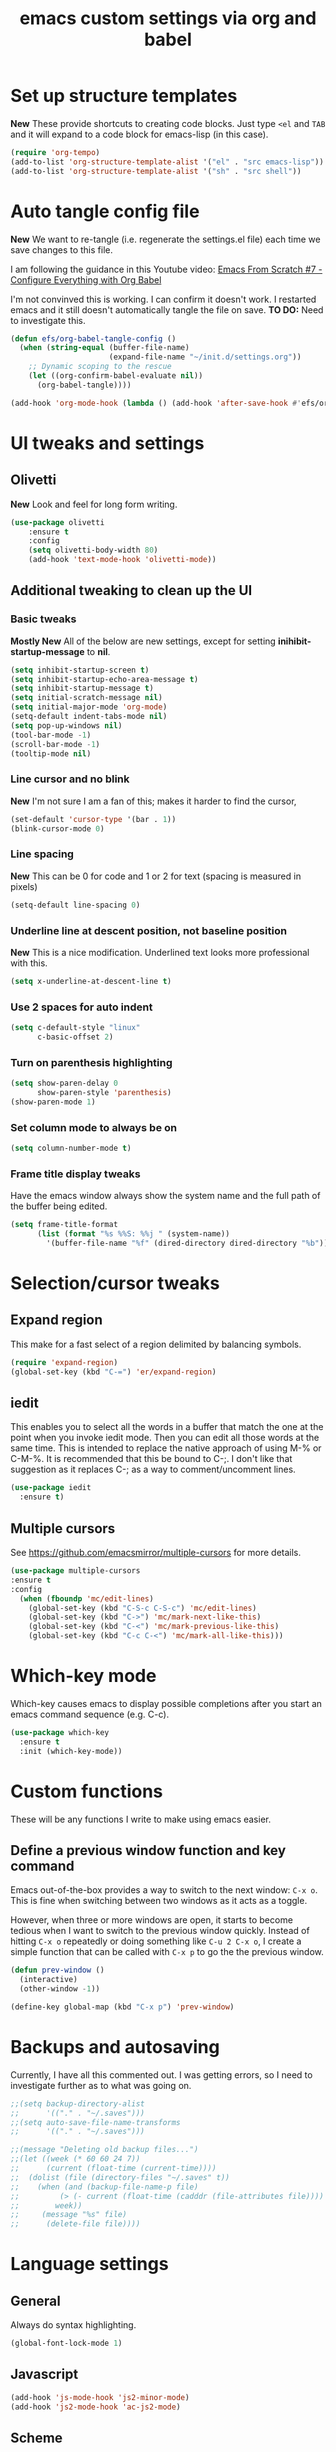 #+TITLE: emacs custom settings via org and babel
#+PROPERTY: header-args:emacs-lip :tangle ./settings.el

* Set up structure templates
*New*
These provide shortcuts to creating code blocks.  Just type
=<el= and =TAB= and it will expand to a code block for emacs-lisp (in this case).

#+begin_src emacs-lisp
(require 'org-tempo)
(add-to-list 'org-structure-template-alist '("el" . "src emacs-lisp"))
(add-to-list 'org-structure-template-alist '("sh" . "src shell"))
#+end_src
* Auto tangle config file
*New*
We want to re-tangle (i.e. regenerate the settings.el file) each time we save changes to this file.

I am following the guidance in this Youtube video:
[[https://www.youtube.com/watch?v=kkqVTDbfYp4][Emacs From Scratch #7 - Configure Everything with Org Babel]]

I'm not convinved this is working. I can confirm it doesn't work.  I restarted emacs and it still doesn't automatically tangle the file on save.
*TO DO:* Need to investigate this.

#+begin_src emacs-lisp
  (defun efs/org-babel-tangle-config ()
    (when (string-equal (buffer-file-name)
                        (expand-file-name "~/init.d/settings.org"))
      ;; Dynamic scoping to the rescue
      (let ((org-confirm-babel-evaluate nil))
        (org-babel-tangle))))

  (add-hook 'org-mode-hook (lambda () (add-hook 'after-save-hook #'efs/org-babel-tangle-config)))
#+end_src

* UI tweaks and settings
** Olivetti
*New*
Look and feel for long form writing.

#+begin_src emacs-lisp
(use-package olivetti
    :ensure t
    :config
    (setq olivetti-body-width 80)
    (add-hook 'text-mode-hook 'olivetti-mode))
#+end_src

** Additional tweaking to clean up the UI
*** Basic tweaks
*Mostly New*
All of the below are new settings, except for setting *inihibit-startup-message* to *nil*.

#+begin_src emacs-lisp
(setq inhibit-startup-screen t)
(setq inhibit-startup-echo-area-message t)
(setq inhibit-startup-message t)
(setq initial-scratch-message nil)
(setq initial-major-mode 'org-mode)
(setq-default indent-tabs-mode nil)
(setq pop-up-windows nil)
(tool-bar-mode -1)
(scroll-bar-mode -1)
(tooltip-mode nil)
#+end_src

*** Line cursor and no blink
*New*
I'm not sure I am a fan of this; makes it harder to find the cursor,
#+begin_src emacs-lisp
(set-default 'cursor-type '(bar . 1))
(blink-cursor-mode 0)
#+end_src

*** Line spacing
*New*
This can be 0 for code and 1 or 2 for text (spacing is measured in pixels)

#+begin_src emacs-lisp
(setq-default line-spacing 0)
#+end_src

*** Underline line at descent position, not baseline position
*New*
This is a nice modification.  Underlined text looks more professional with this.

#+begin_src emacs-lisp
(setq x-underline-at-descent-line t)
#+end_src

*** Use 2 spaces for auto indent
#+begin_src emacs-lisp
(setq c-default-style "linux"
      c-basic-offset 2)
#+end_src

*** Turn on parenthesis highlighting
#+begin_src emacs-lisp
(setq show-paren-delay 0
      show-paren-style 'parenthesis)
(show-paren-mode 1)
#+end_src

*** Set column mode to always be on
#+begin_src emacs-lisp
(setq column-number-mode t)
#+end_src

*** Frame title display tweaks
Have the emacs window always show the system name and the full path of the buffer being edited.

#+begin_src emacs-lisp
(setq frame-title-format
      (list (format "%s %%S: %%j " (system-name))
	    '(buffer-file-name "%f" (dired-directory dired-directory "%b"))))
#+end_src

* Selection/cursor tweaks
** Expand region
This make for a fast select of a region delimited by balancing symbols.

#+begin_src emacs-lisp
(require 'expand-region)
(global-set-key (kbd "C-=") 'er/expand-region)
#+end_src

** iedit
This enables you to select all the words in a buffer that match the one at the point when you invoke iedit mode.  Then you can edit all those words at the same time. This is intended to replace the native approach of using M-% or C-M-%.  It is recommended that this be bound to C-;. I don't like that suggestion as it replaces C-; as a way to comment/uncomment lines.

#+begin_src emacs-lisp
(use-package iedit
  :ensure t)
#+end_src

** Multiple cursors
See https://github.com/emacsmirror/multiple-cursors for more details.

#+begin_src emacs-lisp
  (use-package multiple-cursors
  :ensure t
  :config
    (when (fboundp 'mc/edit-lines)
      (global-set-key (kbd "C-S-c C-S-c") 'mc/edit-lines)
      (global-set-key (kbd "C->") 'mc/mark-next-like-this)
      (global-set-key (kbd "C-<") 'mc/mark-previous-like-this)
      (global-set-key (kbd "C-c C-<") 'mc/mark-all-like-this)))
#+end_src

* Which-key mode
Which-key causes emacs to display possible completions after you start an emacs command sequence (e.g. C-c).
#+begin_src emacs-lisp
(use-package which-key
  :ensure t
  :init (which-key-mode))
#+end_src

* Custom functions
These will be any functions I write to make using emacs easier.

** Define a previous window function and key command
Emacs out-of-the-box provides a way to switch to the next window: =C-x o=.  This is fine when switching between two windows as it acts as a toggle.

However, when three or more windows are open, it starts to become tedious when I want to switch to the previous window quickly.  Instead of hitting =C-x o= repeatedly or doing something like =C-u 2 C-x o=, I create a simple function that can be called with =C-x p= to go the the previous window.

#+begin_src emacs-lisp
(defun prev-window ()
  (interactive)
  (other-window -1))

(define-key global-map (kbd "C-x p") 'prev-window)
#+end_src

* Backups and autosaving
Currently, I have all this commented out.  I was getting errors, so I need to investigate further as to what was going on.

#+begin_src emacs-lisp
;;(setq backup-directory-alist
;;      '(("." . "~/.saves")))
;;(setq auto-save-file-name-transforms
;;      '(("." . "~/.saves")))

;;(message "Deleting old backup files...")
;;(let ((week (* 60 60 24 7))
;;      (current (float-time (current-time))))
;;  (dolist (file (directory-files "~/.saves" t))
;;    (when (and (backup-file-name-p file)
;;	       (> (- current (float-time (cadddr (file-attributes file))))
;;		  week))
;;     (message "%s" file)
;;      (delete-file file))))
#+end_src

* Language settings
** General
Always do syntax highlighting.

#+begin_src emacs-lisp
(global-font-lock-mode 1)
#+end_src

** Javascript
#+begin_src emacs-lisp
(add-hook 'js-mode-hook 'js2-minor-mode)
(add-hook 'js2-mode-hook 'ac-js2-mode)
#+end_src

** Scheme
This is the binary name of my scheme implementation

#+begin_src emacs-lisp
(setq scheme-program-name "mzscheme")
#+end_src

** Slime
*** Basic config
#+begin_src emacs-lisp
(load (expand-file-name "~/quicklisp/slime-helper.el"))
#+end_src

*** Also, enable support for mutliple lisps with slime.
#+begin_src emacs-lisp
(setq slime-lisp-implementations
      '((sbcl ("/usr/bin/sbcl"))
	(clisp ("/usr/bin/clisp"))))

;; Set up global key for slime selector
(global-set-key (kbd "C-c s") 'slime-selector)
#+end_src

** Common Lisp
Default lisp is SBCL.

#+begin_src emacs-lisp
(setq inferior-lisp-program "sbcl")
#+end_src

** Paredit hooks for language buffers

#+begin_src emacs-lisp
(add-hook 'slime-reply-mode-hook 'enable-paredit-mode)
(add-hook 'lisp-mode-hook 'enable-paredit-mode)
#+end_src

* Magit

#+begin_src emacs-lisp
  (use-package magit
    :ensure t
    :config
    (global-set-key (kbd "C-x g") 'magit-status))
#+end_src

* Org Mode
** Clean up UI
#+begin_src emacs-lisp
(add-hook 'org-mode-hook '(lambda () (visual-line-mode 1)))
(setq org-hide-emphasis-markers t)
(setq org-startup-indented t)
#+end_src

** Clean-up & hide emphasis markers
#+begin_src emacs-lisp
(setq org-hide-emphasis-markers t)
#+end_src

** Org bullets
#+begin_src emacs-lisp
(use-package org-bullets
  :config
  (add-hook 'org-mode-hook (lambda () (org-bullets-mode 1))))
#+end_src

** Keyboard shortcuts
#+begin_src emacs-lisp
(global-set-key (kbd "C-c l") 'org-store-link)
(global-set-key (kbd "C-c a") 'org-agenda)
(global-set-key (kbd "C-c c") 'org-capture)

#+end_src
* Org-Roam
** Initialize org-roam global minor mode:
#+begin_src emacs-lisp
  (use-package org-roam
      :ensure t
      :config
         (add-hook 'after-init-hook 'org-roam-mode)
      :bind (("C-c n r" . org-roam-buffer-toggle-display)
             ("C-c n i" . org-roam-insert)
             ("C-c n f" . org-roam-find-file)
             ("C-c n b" . org-roam-switch-to-buffer)
             ("C-c n x" . org-roam-jump-to-index)))
#+end_src

** Define key bindings for org-roam
#+begin_src emacs-lisp
  ;;(global-set-key (kbd "C-c n r") #'org-roam-buffer-toggle-display)
  ;;(global-set-key (kbd "C-c n i") #'org-roam-insert)
  ;;(global-set-key (kbd "C-c n f") #'org-roam-find-file)
  ;;(global-set-key (kbd "C-c n b") #'org-roam-switch-to-buffer)
  ;;(global-set-key (kbd "C-c n d") #'org-roam-find-directory)  ;; replaced with binding to Deft (see below)
  ;;(global-set-key (kbd "C-c n x") #'org-roam-find-index)
#+end_src

** Start emacs server
Not sure if this needs to be here or if I could move it elsewhere in the config and not mess up things.  I want the server to be running to enable the use of org-roam protocol so I can graphically navigate my notes.

#+begin_src emacs-lisp
(server-start)
#+end_src_SRC

** Org-roam protocol setup
*** Base configuration
#+begin_src emacs-lisp
  (setq org-roam-graph-executable "/usr/bin/dot")
  (require 'org-roam-protocol)
  (use-package org-roam-server
    :ensure t
    :config
    (setq org-roam-server-host "127.0.0.1"
          org-roam-server-port 8081
          org-roam-server-export-inline-images t
          org-roam-server-authentication nil
          org-roam-server-network-poll t
          org-roam-server-network-arrows nil
          org-roam-server-network-label-truncate t
          org-roam-server-network-label-truncate-length 60
          org-roam-server-network-label-wrap-length 20))
#+end_src

*** Firefox and Chrome
#+begin_src emacs-lisp
(add-to-list 'org-capture-templates
               '("P" "Protocol" entry ; key, name, type
                 (file+headline +org-capture-notes-file "Inbox") ; target
                 "* %^{Title}\nSource: %u, %c\n #+BEGIN_QUOTE\n%i\n#+END_QUOTE\n\n\n%?"
                 :prepend t ; properties
                 :kill-buffer t))
                 
(add-to-list 'org-capture-templates
             '("L" "Protocol Link" entry
               (file+headline +org-capture-notes-file "Inbox")
               "* %? [[%:link][%(transform-square-brackets-to-round-ones \"%:description\")]]\n"
               :prepend t
               :kill-buffer t))
#+end_src

* Org-ref and Org-roam-bibtex
Setup Org-ref and Org-roam-bibtex (ORB) to manage bibliographic notes.
*NOTE:* requires emacs 27.1 or later.

** Org-ref config
*** Turn on tooltip mode in org-ref (set to 0 to turn off)
This was set earlier in the config, so I need to review what was done there and not do this twice.

#+begin_src emacs-lisp
(tooltip-mode 1)
#+end_src

*** Set org-ref variables
#+begin_src emacs-lisp
  (use-package org-ref
   :ensure t
   :config
    (setq
     org-ref-completion-library 'org-ref-ivy-cite
     org-ref-get-pdf-filename-function 'org-ref-get-pdf-filename-helm-bibtex
     org-ref-default-bibliography '("~/Bibliography/bibliography.bib")
     org-ref-bibliography-notes "~/org-roam/bibnotes.org"
     org-ref-note-title-format "* TODO %y - %t\n :PROPERTIES:\n :Custom_ID: %k\n :NOTER_DOCUMENT: %F\n :ROAM_KEY: cite:%k\n :AUTHOR: %9a\n :JOURNAL: %j\n :YEAR: %y\n :VOLUME: %v\n :PAGES: %p\n :DOI: %D\n :URL: %U\n :END:\n\n"
     org-ref-notes-directory "~/org-roam/"
     org-ref-notes-function 'orb-edit-notes))
#+end_src

*** Set up bibliography (Helm-bibtex)
#+begin_src emacs-lisp
  (use-package org-roam-bibtex
  :ensure t
  :config
    (setq
     bibtex-completion-notes-path "~/org-roam/"
     bibtex-completion-bibliography "~/Bibliography/Bibliography.bib"
     bibtex-completion-pdf-field "file"
     bibtex-completion-notes-template-multiple-files
     (concat
      "#+TITLE: ${title}\n"
      "#+ROAM_KEY: cite:${=key=}\n"
      "* TODO Notes\n"
      ":PROPERTIES:\n"
      ":Custom_ID: ${=key=}\n"
      ":NOTER_DOCUMENT: %(orb-process-file-field \"${=key=}\")\n"
      ":AUTHOR: ${author-abbrev}\n"
      ":JOURNAL: ${journaltitle}\n"
      ":DATE: ${date}\n"
      ":YEAR: ${year}\n"
      ":DOI: ${doi}\n"
      ":URL: ${url}\n"
      ":END:\n\n")))
#+end_src
  
*** Completion framework
We are using helm as the completion framework for the below keybinding.  If we decide to use ivy later on, just bind it to org-ref-ivy-cite-completion.

#+begin_src emacs-lisp
(global-set-key (kbd "<f6>") #'org-ref-helm-insert-cite-link)
#+end_src

** Org-roam bibtex
I'm a little confused about how I've separated some of the bibtex config here.  In the previous section I ensured org-roam-bibtex was installed.  Seems like I should combine what I did there with what I am doing here.

#+begin_src emacs-lisp
  (add-hook 'after-init-hook #'org-roam-bibtex-mode)
  (setq org-roam-bibtex-preformat-keywords
        '("=key=" "title" "url" "file" "author-or-editor" "keywords"))
  (setq orb-templates
          '(("r" "ref" plain (function org-roam-capture--get-point)
             ""
             :file-name "${slug}"
             :head "#+TITLE: ${=key=}: ${title}\n#+ROAM_KEY: ${ref}

  - tags ::
  - keywords :: ${keywords}

  \n* ${title}\n  :PROPERTIES:\n  :Custom_ID: ${=key=}\n  :URL: ${url}\n  :AUTHOR: ${author-or-editor}\n  :NOTER_DOCUMENT: %(orb-process-file-field \"${=key=}\")\n  :NOTER_PAGE: \n  :END:\n\n"

             :unnarrowed t)))

  (define-key org-roam-bibtex-mode-map (kbd "C-c n a") #'orb-note-actions)

  ;; Not sure the below are needed
  ;; (setq org-ref-bibliography-notes "~/org-roam/notes.org")
  ;; (setq bibtex-completion-notes-path "~/org-roam/notes.org")
#+end_src

* Org-Noter
I don't know if I'll ever need this.  It provides a way to attach notes to a PDF file as you read it.

#+begin_src emacs-lisp
  (use-package org-noter
  :ensure t
  :config 
    (setq
     org-noter-notes-window-location 'other-frame
     org-noter-always-create-frame nil
     org-noter-hide-other nil
     org-noter-notes-search-path "~/org-roam/"))
#+end_src

* Ivy, Counsel & Swiper

#+begin_src emacs-lisp
(use-package counsel
  :ensure t)
(use-package swiper
  :ensure t
  :config
    (ivy-mode 1)
    (setq ivy-use-virtual-buffers t)
    (setq enable-recursive-minibuffers t)
    ;; enable this if you want `swiper' to use it
    ;; (setq search-default-mode #'char-fold-to-regexp)
    (global-set-key "\C-s" 'swiper)
    (global-set-key (kbd "C-c C-r") 'ivy-resume)
    (global-set-key (kbd "<f6>") 'ivy-resume)
    (global-set-key (kbd "M-x") 'counsel-M-x)
    (global-set-key (kbd "C-x C-f") 'counsel-find-file)
    (global-set-key (kbd "<f1> f") 'counsel-describe-function)
    (global-set-key (kbd "<f1> v") 'counsel-describe-variable)
    (global-set-key (kbd "<f1> o") 'counsel-describe-symbol)
    (global-set-key (kbd "<f1> l") 'counsel-find-library)
    (global-set-key (kbd "<f2> i") 'counsel-info-lookup-symbol)
    (global-set-key (kbd "<f2> u") 'counsel-unicode-char)
    (global-set-key (kbd "C-c g") 'counsel-git)
    (global-set-key (kbd "C-c j") 'counsel-git-grep)
    (global-set-key (kbd "C-c k") 'counsel-ag)
    (global-set-key (kbd "C-x l") 'counsel-locate)
    (global-set-key (kbd "C-S-o") 'counsel-rhythmbox)
    (define-key minibuffer-local-map (kbd "C-r") 'counsel-minibuffer-history)
    )

;; Enable Ivy to allow creation of files with names that partially match existing files
(setq ivy-use-selectable-prompt t)
#+end_src

* Deft
#+begin_src emacs-lisp
(use-package deft
  :after org
  :bind ("C-c n d" . deft)
  :custom
  (deft-recursive t)
  (deft-use-filename-as-title nil)
  (deft-use-filter-string-for-filename t)
  (deft-default-extension "org")
  (deft-directory "~/org-roam/")
  (deft-file-naming-rules
    '((noslash . "-")
      (nospace . "-")
      (case-fn . downcase))))
#+end_src


